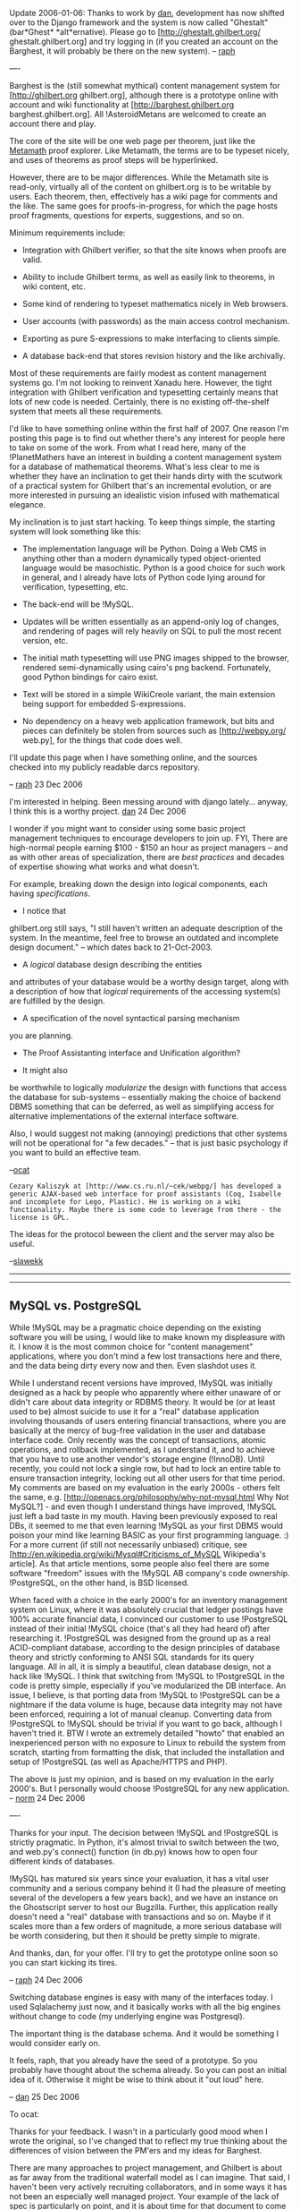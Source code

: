 #+STARTUP: showeverything logdone
#+options: num:nil

Update 2006-01-06: Thanks to work by [[file:dan.org][dan]], development has now shifted over to the Django framework and the
system is now called "Ghestalt" (bar*Ghest* *alt*ernative). Please go to [http://ghestalt.ghilbert.org/ ghestalt.ghilbert.org] and try logging
in (if you created an account on the Barghest, it will probably be there on the new system). -- [[file:raph.org][raph]]

----

Barghest is the (still somewhat mythical) content management system for [http://ghilbert.org ghilbert.org], although there is a prototype online with account and wiki functionality at [http://barghest.ghilbert.org barghest.ghilbert.org]. All
!AsteroidMetans are welcomed to create an account there and play.

The core of the site will be one web page per theorem, just like the [[file:Metamath.org][Metamath]] proof explorer. Like Metamath, the terms are to be typeset nicely, and uses of theorems as proof steps will be hyperlinked.

However, there are to be major differences. While the Metamath site is read-only, virtually all of the content on ghilbert.org is to be writable by users. Each theorem, then, effectively has a wiki page for comments and the like. The same goes for proofs-in-progress, for which the page hosts proof fragments, questions for experts, suggestions, and so on.

Minimum requirements include:

 * Integration with Ghilbert verifier, so that the site knows when proofs are valid.

 * Ability to include Ghilbert terms, as well as easily link to theorems, in wiki content, etc.

 * Some kind of rendering to typeset mathematics nicely in Web browsers.

 * User accounts (with passwords) as the main access control mechanism.

 * Exporting as pure S-expressions to make interfacing to clients simple.

 * A database back-end that stores revision history and the like archivally.

Most of these requirements are fairly modest as content management systems go. I'm not looking to reinvent Xanadu here. However, the tight integration with Ghilbert verification and typesetting certainly means that lots of new code is needed. Certainly, there is no existing off-the-shelf system that meets all these requirements.

I'd like to have something online within the first half of 2007. One reason I'm posting this page is to find out whether there's any interest for people here to take on some of the work. From what I read here, many of the !PlanetMathers have an interest in building a content management system for a database of mathematical theorems. What's less clear to me is whether they have an inclination to get their hands dirty with the scutwork of a practical system for Ghilbert that's an incremental evolution, or are more interested in pursuing an idealistic vision infused with mathematical elegance.

My inclination is to just start hacking. To keep things simple, the starting system will look something like this:

 * The implementation language will be Python. Doing a Web CMS in anything other than a modern dynamically typed object-oriented language would be masochistic. Python is a good choice for such work in general, and I already have lots of Python code lying around for verification, typesetting, etc.

 * The back-end will be !MySQL.

 * Updates will be written essentially as an append-only log of changes, and rendering of pages will rely heavily on SQL to pull the most recent version, etc.

 * The initial math typesetting will use PNG images shipped to the browser, rendered semi-dynamically using cairo's png backend. Fortunately, good Python bindings for cairo exist.

 * Text will be stored in a simple WikiCreole variant, the main extension being support for embedded S-expressions.

 * No dependency on a heavy web application framework, but bits and pieces can definitely be stolen from sources such as [http://webpy.org/ web.py], for the things that code does well.

I'll update this page when I have something online, and the sources checked into my publicly readable darcs repository.

-- [[file:raph.org][raph]] 23 Dec 2006

I'm interested in helping. Been messing around with django lately... anyway, I think this is a worthy project. [[file:dan.org][dan]] 24 Dec 2006

I wonder if you might want to consider using some basic
project management techniques to encourage developers to
join up. FYI, There are high-normal people earning $100 -
$150 an hour as project managers -- and as with other areas of specialization, there are /best practices/ and decades of
expertise showing what works and what doesn't.


For example, breaking down the design into logical
components, each having /specifications/. 

 * I notice that 
ghilbert.org still says, "I still haven't written an adequate description of the system. In the meantime, feel free to browse an outdated and incomplete design document." -- which dates back to
21-Oct-2003. 

 * A /logical/ database design describing the entities
and attributes of your database would be a worthy design target, along
with a description of how that /logical/ requirements of the
accessing system(s) are fulfilled by the design. 

 * A specification of the novel syntactical parsing mechanism
you are planning.

 * The Proof Assistanting interface and Unification algorithm? 

 * It might also
be worthwhile to logically /modularize/ the design with 
functions that access the database for sub-systems -- essentially
making the choice of backend DBMS something that can be deferred,
as well as simplifying access for alternative implementations
of the external interface software. 

Also, I would suggest not making (annoying) 
predictions that other systems will not be operational for "a few decades." -- that is just basic psychology if you want to
build an effective team. 

--[[file:ocat.org][ocat]]

: Cezary Kaliszyk at [http://www.cs.ru.nl/~cek/webpg/] has developed a generic AJAX-based web interface for proof assistants (Coq, Isabelle and incomplete for Lego, Plastic). He is working on a wiki functionality. Maybe there is some code to leverage from there - the license is GPL. 
The ideas for the protocol beween the client and the server may also be useful. 

--[[file:slawekk.org][slawekk]] 

-----

-----

**  MySQL vs. PostgreSQL

While !MySQL may be a pragmatic choice depending on the existing
software you will be using, I would like to make known my displeasure
with it.  I know it is the most common choice for "content management"
applications, where you don't mind a few lost transactions here and
there, and the data being dirty every now and then.  Even slashdot uses
it.

While I understand recent versions have improved, !MySQL was initially
designed as a hack by people who apparently where either unaware of or
didn't care about data integrity or RDBMS theory.  It would be (or at
least used to be) almost suicide to use it for a "real" database
application involving thousands of users entering financial
transactions, where you are basically at the mercy of bug-free
validation in the user and database interface code.  Only recently was
the concept of transactions, atomic operations, and rollback
implemented, as I understand it, and to achieve that you have to 
use another vendor's storage engine (!InnoDB).  
Until recently, you could not lock a
single row, but had to lock an entire table to ensure transaction
integrity, locking out all other users for that time period.  
My comments are based on my
evaluation in the early 2000s - others felt the same, e.g.
[http://openacs.org/philosophy/why-not-mysql.html Why Not MySQL?] - and
even though I understand things have improved, !MySQL just left a bad
taste in my mouth.  Having been previously exposed to real DBs,
it seemed to me that even learning !MySQL as your
first DBMS would poison your mind like
learning BASIC as your first
programming language. :)  For a more current (if still not necessarily
unbiased) critique, see
[http://en.wikipedia.org/wiki/Mysql#Criticisms_of_MySQL Wikipedia's
article].  As that article mentions, some people also feel there are
some software "freedom" issues with the !MySQL AB company's code
ownership.  !PostgreSQL, on the other hand, is BSD licensed.

When faced with a choice in the early 2000's for an inventory management
system on Linux, where it was absolutely crucial that ledger postings
have 100% accurate financial data, I convinced our customer to use
!PostgreSQL instead of their initial !MySQL choice (that's all they had
heard of) after researching it.  !PostgreSQL was designed from the ground
up as a real ACID-compliant database, according to the design principles
of database theory and strictly conforming to ANSI SQL standards for its
query language.  All in all, it is simply a beautiful, clean database
design, not a hack like !MySQL.  I think that switching from !MySQL to
!PostgreSQL in the code is pretty simple, especially if you've
modularized the DB interface.  An issue, I believe, is that porting data
from !MySQL to !PostgreSQL can be a nightmare if the data volume is huge,
because data integrity may not have been enforced, requiring a lot of
manual cleanup.  Converting data from !PostgreSQL to !MySQL should be
trivial if you want to go back, although I haven't tried it.  BTW I
wrote an extremely detailed "howto" that enabled an inexperienced person
with no exposure to Linux to rebuild the system from scratch, starting
from formatting the disk, that included the installation and setup of
!PostgreSQL (as well as Apache/HTTPS and PHP).

The above is just my opinion, and is based on my evaluation in the
early 2000's.  But I personally would choose !PostgreSQL for any new
application.  -- [[file:norm.org][norm]] 24 Dec 2006

----

Thanks for your input. The decision between !MySQL and !PostgreSQL is
strictly pragmatic. In Python, it's almost trivial to switch between the two,
and web.py's connect() function (in db.py) knows how to open four different
kinds of databases.

!MySQL has matured six years since your evaluation, it has a vital user
community and a serious company behind it (I had the pleasure of meeting
several of the developers a few years back), and we have an instance on
the Ghostscript server to host our Bugzilla. Further, this application really
doesn't need a "real" database with transactions and so on. Maybe if it
scales more than a few orders of magnitude, a more serious database
will be worth considering, but then it should be pretty simple to migrate.

And thanks, dan, for your offer. I'll try to get the prototype online soon so
you can start kicking its tires.

-- [[file:raph.org][raph]] 24 Dec 2006

Switching database engines is easy with many of the interfaces today. I used Sqlalachemy
just now, and it basically works with all the big engines without change to code (my underlying engine
was Postgresql).

The important thing is the database schema. And it would be something I would consider early on.

It feels, raph, that you already have the seed of a prototype. So you probably have thought about the schema
already. So you can post an initial idea of it. Otherwise it might be wise to think about it "out loud" here.

-- [[file:dan.org][dan]] 25 Dec 2006

To ocat:

Thanks for your feedback. I wasn't in a particularly good mood when I wrote the original, so I've changed
that to reflect my true thinking about the differences of vision between the PM'ers and my ideas for
Barghest.

There are many approaches to project management, and Ghilbert is about as far away from the traditional
waterfall model as I can imagine. That said, I haven't been very actively recruiting collaborators, and in
some ways it has not been an especially well managed project. Your example of the lack of spec is particularly
on point, and it is about time for that document to come together, now that I have reasonable confidence that
I won't be making fundamental changes in the proof language.

: Raph, I am trying to be helpful. Here's the thing of it. How
do you leverage your genius? The purpose of a design and specs
for modules goes beyond early error detection. The most basic
reason for a design and specs is to enable participation by
more than one person. Pragmatics of the situation: each programmer
tends to want a self-contained "chunk" to work on. As the
resident Ubermind you shouldn't have to write code, nor care
about .png or MySql or /how/ your vision is implemented as long
as it fulfills the requirements. So focus on the stuff the
code monkeys can't do -- you can't turn them loose without
the metalogical foundation and proofs of correctness nailed
down tight as a frog's ... Let me be more specific:

: .

: The Ghilbert vision includes storing ten thousand or a million
theorems eventually, with multiple users -- perhaps 5, perhaps
10, perhaps 10000 users. So the investment by the users will
be greater than the software development investment by two or
more orders of magnitude, eventually. But to get to that point
the foundations must be rock solid. And one foundation is
ultimately the database, which is the central, shared resource
that maintains the integrity of the information. When I started
mmj2, even before writing a line of code I did an Entity-Relationship
analysis. You can see it at file: ./mmj2/doc/MetamathERNotes.html
in the mmj2.zip download. That was the key to the whole project.
My suggestion would be to do something similar along with a
Data Dictionary providing logically tight definitions of each
data element in each Ghilbert object/statement, including the
field and relational validation edits (only some of which can
be represented in SQL). That's pretty much the key to "validity",
and whatever code implements the definitions must obey. You might
decide to create a /physical/ database design that differs from
the /logical/ design, but that is just a technical thing for
the code monkeys to worry about -- why would you G.A.S.?

: . 

: That said, your proposed "Schema" / table definition has one
problem in a realtime, multiuser environment. It isn't simultaneous
updates but overlapping updates and rollback of changes. If user X
makes changes that ultimately are discarded, but those errors
are not detected for N revisions, then user Y's changes made after
X's would get rolled back -- or you have the problem of figuring
out which changes are which, and that is big problem since 
each module is a "blob". (There's nothing /invalid/ about using
ginormous blobs to hold resources but you aren't using the DBMS
as a database -- it is just an /access method/ -- and you aren't
reaping the full benefits of a DBMS.)

: .

: P.S. Here is another topic for the Ghilbert Ubermind.
In the mmj2 Proof Assistant I had to
actually invent a Unification algorithm.
The internet and Metamath weren't very
helpful. What I came up with was a
graphical concept solution based on the
parse trees -- and it turns out that
mmj2 Unification is equivalent to the
Metamath Proof Verification algorithm,
except for the $d's, and in some cases
the proofs end up slightly different
because of hypothesis order. In Ghilbert
Unification the algorithm will be 
a little different, at least because of
your Definitions and their expansions. So
that is something to figure out for the
code monkeys. Also -- related -- the
Unification Search in mmj2 works with
10,000 theorems but if the .mm database
has 1,000,000 theorems then there is a
problem, which probably requires a 2D
search instead of linear. These are the
sorts of issues that the /specs/ and
/requirements/ documents might address
(said "documents" being different from
academic research papers in that they
precede the work, and there are fewer
demerits if revisions are needed over
time.)


--[[file:ocat.org][ocat]]

To dan:

Your "feelings" are quite perceptive. What I have so far is pretty much a very basic wiki, without much
Ghilbert-specific functionality yet. I've put it online at [http://barghest.ghilbert.org/ barghest.ghilbert.org],
and there's a darcs link from there. The next step is to make it to dynamic proof display, something
vaguely resembling the Metamath proof explorer. I am encouraged by my experiments so far.

The basic schema so far looks like this:

  +-------+--------------+------+-----+---------+----------------+
  | Field | Type         | Null | Key | Default | Extra          |
  +-------+--------------+------+-----+---------+----------------+
  | seqno | bigint(20)   | NO   | PRI | NULL    | auto_increment | 
  | uname | varchar(20)  | YES  |     | NULL    |                | 
  | what  | varchar(255) | YES  |     | NULL    |                | 
  | cmd   | varchar(20)  | YES  |     | NULL    |                | 
  | data  | mediumblob   | YES  |     | NULL    |                | 
  | mtime | datetime     | YES  |     | NULL    |                | 
  +-------+--------------+------+-----+---------+----------------+

The seqno reflects the essential append-only nature of the database. There may be other transitory
databases for efficient rendering, but the idea is that those can be regenerated from the log, which
is the authoritative source.

The 'what' is the name of the resource. The theorem addcom in the peano module would be identified
as something like "pax/peano/addcom". The URL "pax/peano.gh" would resolve as an SQL query that
pulled all the records matching "pax/peano/*". I know traditional DB technique would be to have lots
more entities, representing directories and so on, but my main inspiration here is darcs.

The 'cmd' says what happened for the resource to get its new value. Right now it's just 'u' for update,
but things like renames and deletes would also have corresponding cmd values. It's also /possible/
that I'll update the cmd field to implement revoking of commits made in error or in bad faith. Of course,
that's not entirely in accordance with the log philosophy, but I think it can work out well enough.

'uname' and 'mtime' are just the username and modification time for the person who made the change.
They have little relevance to the semantics of the content, but are present for human consumption.
I'm strongly leaning toward an optional log/commit message, as well, along the same lines.

'data' holds the new contents of the resource. For a wiki page, it's just text, and for a proof, it's just
the ASCII representation of the s-expressions. I considered representing it as a diff (to be even more
darcs-like), but I'm not worrying about disk space, and just storing the whole resource is simpler and
more robust (there's never a chance that the patch fails to apply).

-- [[file:raph.org][raph]] 25 Dec 2006

-----

I had an idea that may be helpful, regardless of the /granularity/
of your final database design (ginormous blobs at module level
or whatever...) One of the essential attributes of a "database"
is that the DBMS can maintain structure by ensuring that the
referential integrity of associated table entries is maintained
(erroring updates the violate pre-established rules.) This means,
for example, that with proper R.I. rules it is not necessary to
re-validate the data after it is updated in the database -- it
is just used afterwards (though double-checks can be written.)
So, with a database version of Metamath or Ghilbert it might not
be necessary to re-verify all of the proofs over and over again!
That would be a tremendous savings, but would require that 
the cascading effects of changes to a single update entry be
properly validated before COMMITing. How to go about this in
a free-for-all wiki environment?

I assume that you and your associates will be working on one or
more /mainline/ modules that over time will become increasingly
complete and perfected. That would seem to mean that updates,
accidental or malicious or just plain stupid, would be distinctly
unwelcome -- just as if Norm allowed me free update access to
set.mm, and then had to go back and /undo/ all of my mistakes!

I propose/suggest, instead, defining ownership/update authorities
at the module level. That would mean, say, that Raph is Owner
of pax/peano. Then, assume User X from Bumduckistan wishes to
work on peano theorems. What will he do? He will have his own
"supplemental" pax/peano module with only his theorems/proofs
in it -- and a "D" (devel) status code associated with it. User
X's proof verification would then be performed internally against
a composite of the "P" (production) status modules + his
"D" status pax/peano module. Then, if he desires his theorems/proofs
to be merged into the mainline module, he updates a "request"
flag on his module -- at some point in time, the owner of the 
"P" status module either accepts or rejects, and the /merge/
operation is performed, along with any additional validation
needed as a result of the updates. 

A key point here is that /rollback/ of a module's versions
is something that is very dangerous for the referential
integrity of the database because of inter-module 
dependencies. So, as a practical matter it is probably best
to design the database so that if a /rollback/ is needed it
occurs at the database level, and not just one module -- or
that it occurs only for "D" status modules, upon request
by the owner(s). 

--[[file:ocat.org][ocat]] (first thoughts, hastily typed...fyi)

-----

Replies to ocat:

 *On delegating in the free software world.* It would be nice if I could
play resident genius and have a bevy of assistants who would take my
specifications and produce implementations, but I'm unaware of any
succesful project in the free software universe which works that way.
Every viable project I know about started with the designer writing some
code.

But there are successes based on good, clean interfaces between modules.
One of my favorite examples is the plug-in system for Gimp, which was
an easy way to get one's feet wet in that project. The Unix philosophy
basically works the same way: each tool does one thing well, and then
it's possible to string them together to do more complex things.

The most basic such interface is the Ghilbert proof language. It's taken
a while for me to gain confidence in its suitability, but (after a bit of
incremental improvement) I now believe it is. In my vision of a Ghilbert
ecosystem, there would be many tools, translators, browsers, provers,
etc., that read and write this proof format. In my opinion, the simplicity
of the proof language is the most important qualification for its
/lingua franca/ status in such an ecosystem.

Another such interface will be the ability to retrieve theorems from and
post theorems to ghilbert.org. This interface will make such things as
automated theorem proving bots possible. A user posts a proof goal,
the bot retrieves it, and, if it finds a proof, posts that. One thing I find
particularly appealing about this model is that these bots can be quite
diverse. One, for example, may only know how to do symbolic algebra,
while another does general brute-force searching of the proof space.
Further, these tools can be written in any language, have dependencies
on other huge systems, or whatever.

It certainly is important for these interfaces to be well documented, and
I'll make that a priority. Thanks for reminding me.

Lastly, why should I G.A.S.? Well, largely because I think I can do a good
job building the basic tools myself. I actually have considerable experience
implementing web content management systems, and certainly a strong
intellectual curiosity about how to do it Right.

 *On granularity.* The granularity I proposed above is theorem-level.
Module-level would be too coarse for a variety of reasons.

 *On the unification algorithm.* A proof assistant needn't concern itself
with definitions and expansions. Almost all of the time, the definition
expansion mechanism in Ghilbert is used only in the theorem that proves
the definition - in other words, what would be the $a statement in
Metamath. These definitional theorems are, in turn, almost always
trivial (alpha-conversions at worst, typically), and will probably be
largely automatically generated. Once the definitional theorems are
in place, you just use them as you would any other theorems, without
having to worry about whether the term was defined through a def
command or in some other way.

 *On scalability.* It's worth worrying about scalability, but my gut feeling
is that we have a couple of orders of magnitude of headroom before hitting
any serious limits, just doing things the simplest way. set.mm is now
almost 10k theorems, and is about 5MB uncompressed. Scale that up
by two orders of magnitude, and you still have something that can easily
fit in RAM on the server. Further, Shullivan should be able to verify an
entire database of this size in about a minute, projecting from its current
performance (500ms for set.mm).

But a 1M theorem database is not practical as a single huge chunk like
set.mm. That's one of the motivations for Ghilbert's module system. When
working on a specific theorem in a particular area, you'll just import the
modules you need. Further, I wouldn't be surprised if a significant fraction
of the theorems in the database turn out to be for support of automated
provers ([http://ghilbert.org/repo/ghilbert/pax/assump.gh assump.gh]
has this flavor, even though I've been extensively using it for manual
proving).

So, I think, most tools will only have to deal will with a working set comparable
in size to the existing set.mm, for which doing things the simplest way is
a perfectly fine solution.

 *On version control.* Two people hit the "edit this page" button on the wiki
at about the same time, get the text downloaded into their client, do their
edits, then hit "save" or "commit" or whatever. Now you've got a concurrency
problem. What do you do about it?

In particular, at what level can you solve this problem? Transactions and
concurrency control at the database level won't help at all. The approximate
mapping of techniques from that world is to implement an exclusive write
lock, so you say "I'm going to edit this file," then nobody else can acquire
the lock until that transaction is committed or aborted. However, that model
is unpalatable (I remember using 
[http://www.cs.purdue.edu/homes/trinkle/RCS/ RCS] in a four-person office
in this way, and finding it annoying even at that scale), and the web has moved
beyond it.

: My favored solution to this problem is to retain the date/timestamp
of the data item(s) displayed. Then at update time, if the database
date/timestamp has changed since acquisition, the user is presented
a message informing them that the data /they/ were modifying has
been modified during the interim -- while they were viewing it --
and they should re-display the data prior to updating. An example
would be if User X pulled up a database record, went to lunch, and
then attempted to update a record which had been updated during
the interim. --[[file:ocat.org][ocat]]

As I mentioned above, one of the inspirations I'm drawing on is
[http://abridgegame.org/darcs/ darcs], which addresses these problems in
a simple and clever way. In darcs, a repository is a log (linear sequence) of
diffs. You can reconstruct the current working state by running all the diffs
in sequence.

If two people generate two different repositories (it's a distributed system,
after all), then the basic version control operation is to merge the diffs that
differ. At heart, what it does is very similar to a three way merge, but it's
actually doing what it calls "patch commutation" under the hood. In happy
cases, it's able to reconcile the two sets of patches automatically, but, as with
all revision control systems, sometimes it just can't. In those cases, manual
fixup is needed to actually get a merged repository.

If I wanted to support this tree-like structure in Barghest, then basically I'd
need to add a "based on" field (list of seqnos) to each log commit. Then, both new
revisions would go into the database, perhaps under user-local namespaces,
and a merge would conceptually be a separate operation that would create a
new revision "based on" the seqnos of the two that were merged.

But I'm really not sure I need this level of sophistication (and attendant
complexity). What I'm far more inclined to do in this case is present a
choice to the user who clicks "commit" the second time: commit the new
version, smashing the other set; abandon the new version, keeping the
other set; or do an explicit merge, perhaps starting with the best attempt
to do an automated three-way merge.

 *On integrity.* Ghilbert is something of a unique case in that integrity of
proofs is well defined and mechanically verifiable. (Discussions and so on
are less so, but let's focus on proofs here). Once a theorem is proved, it
really can't be un-proved. There will be cases of definitions changing and
the like (such as Norm's change of sum notation around 12-Jan-2006), so
version skew isn't totally banished, but still, at a conceptual level, a valid
proof is more or less immutable.

Ghilbert will only commit proofs to the database when they are valid with
respect to the rest of the database. Thus, if you pull a snapshot of the
database from when the proof was committed, it will always verify. (Note
that the log approach makes it quite straightforward to pull a snapshot,
you just add a "WHERE seqno < whatever" clause to the SQL).

Of course, changes to the database may cause theorems to stop verifying.
This may be for several reasons, including vandalism, simple renaming of
theorems, or deeper change of notation as above. I have several ideas of
how to deal with these cases.

 * First, when a change is committed (but not a new proof), verify the entire
database to see what breaks. Display this information to the user.

 * Second, when retrieving a proof, try first to verify it against the current
database. If that fails, then step back until you reach a version which does
check. Such a version will always exist because, at earliest, it will be the
version at which the proof was first committed.

 * Third, in the case where the maintainer of a module wants to make
incompatible changes, and the maintainers of other modules which
depend on the first do not want to update their proofs, a reasonable
thing to do is fork the first module, giving it a new name.

 * Fourth, simple renames can be automatically applied to theorems. Thus,
one important log command is "rename", so that it's possible to roll
the log forward from the version at which the proof was committed,
replacing the name of the proof step for each rename command.

Note that I've described a bunch of these operations in terms of rolling
the logs of the entire database. By also storing a dependency graph
(which can be derived from the log), it should be possible to do most
of these operations incrementally. But, at first, I'll do things the simple
way, and then I have the advantage that the simple way serves as
something of a spec for how the more sophisticated approaches should
behave. Also, I'd /love/ to have the problem of a database so large
that a linear scan through it is impractical, for that means that the
project will have succeeded wildly.

-- [[file:raph.org][raph]] 26 Dec 2006

----

[[file:raph.org][raph]], after first applauding your work and thanking you for making it public (and the code looks really clean too (what kind of a complex sentence is this, anyway? :-) )), a quick question: How will 'interface files' (.ghi files) fit in to Barghest?  -- [[file:marnix.org][marnix]] 28 Dec 2006

----

Thanks, marnix!

I'm still playing with the way that the database holds Ghilbert statements
and proofs. My current thinking is like this:

The names of objects in the database form (conceptually) a hierarchical
directory structure. I've already started down this road with entries like
user/marnix. I'm thinking now that a theorem is not a leaf node, but rather
a directory that contains (optionally) several different types of leaves:

 * An interface specification (stmt)

 * A proof (thm)

 * Normative text (what's displayed on the mm webpage now)

 * Chat

The first two of these are s-expressions, the second two are markup.
This list is intended to be somewhat open-ended, and it's fun to think
about other things that might go in there.

Then, a .gh or .ghi file in the database also has some content, which
is primarily a list of thm's or stmt's, respectively. This would also
include other interfaces imported, declarations of variables, kinds,
and types, and perhaps other things. I'm thinking of making this
file just like a .gh or .ghi now, except that the argument to thm,
stmt, or def is just the name of the symbol defined.

So, pax/peano/peano-thms/.ghi would look something like this:

  param (PROP pax/prop () "")
  param (PRED pax/pred (PROP) "")
  param (PEANO pax/peano (PROP PRED) "")
   
  var ( wff ph ps ch th ta )
  var ( val A B C D A' B' C' )
  var ( var x y z x' )
  
  stmt addcom
  stmt mulcom
  ...

And pax/peano/peano-thms/.gh would look something like this:

  import (PROP pax/prop () "")
  import (PRED pax/pred (PROP) "")
  import (PEANO pax/peano (PROP PRED) "")
   
  import (PROP-FULL pax/prop-full (PROP) "")
  import (PRED-THMS pax/pred-thms (PROP PRED) "")
  
  thm addcom
  thm mulcom
  ...
  export (PEANO-THMS pax/peano-thms (PROP PRED PEANO) "")

By quick test, these files are about 90k each for the translated set.mm, so they're
quite reasonable to take in one gulp.

Reconstructing actual .gh and .ghi files would be fairly straightforward - you'd just
pull a record out of the database for each arg that's not a list. You can also include
more or less in the way of text (each line prepended with "# ") depending on what
it's going to be used for.

-- [[file:raph.org][raph]] 28 Dec 2006

**  Goal and connectivity

Hi Raph,

I think that connecting a wiki with a proof checker is a good idea. My opinion is that it could be used to have a proof and nicely typeset comments on the same page. Maybe you could use some literate programming techniques to hide the less important part of the proof (maybe !). But in fact I see two problems. By working with Metamath I realize that a theorem doesn't exist in itself. It only exists according to a goal. For instance in set.mm we could add many variations of the same theorems. But Norm carefully chooses the theorem in order that the database doesn't explode. It's what I'm afraid with Barghest: if there is no goal your project could go nowhere. The second point I would like to tell about is the format of the database. Ghilbert has its own database format, Metamath has its own and Mmj2 has its own as well. Since the data are always the way many projects can be connected together I think there is a potential future problem if a total connectivity is not ensured between Metamath, Barghest, Ghilbert and Mmj2 (and others). -- [[file:fl.org][fl]] 29-Dec-2006

: [[file:fl.org][fl]] Clarification...mmj2 uses Metamath .mm file format, except 
that it also defines the Proof Worksheet format for the mmj2 
Proof Assistant -- and Metamath's eimm.exe can read/write 
Proof Worksheets. So we're covered there... --[[file:ocat.org][ocat]] 29-Dec-2006

[[file:fl.org][fl]] -- You're quite right to be concerned about connectivity. There are two basic approaches to this: define the One True Format for Everything, or have different formats adapted to different needs, and make sure it's easy to translate between them. I'm solidly in the latter camp, and you can see that ocat has taken a simlar stance with the Proof Worksheet format.

There's already a mm_xlat.py in the Ghilbert darcs repository which converts Metamath to Ghilbert (and I'm making it convert the comments to Barghest markup as well), and I have a (not yet released) to-mm.py script which converts Ghilbert to Metamath. That's how theorems such as
[http://us.metamath.org/mpegif/cnsscnp.html cnsscnp] got there.

Even with the idea of a translator, there are still things that can be done to reduce "impedance mismatch" between the various systems.
To this end, I've suggested to Norm that he adopt Barghest-like markup as the standard for text within Metamath files, and have offered
to create a patch for this. If he accepts, then at least text can flow back and forth freely without having to go through (much) conversion.

I have a really simple idea for representing abridged proofs: in the proof source, you simply separate the important parts by blank lines.
The abridged view shows only the result (or perhaps the last line) of this block, with a "+" icon like a tree view. Click that, and it expands
to show all the steps. Voila, stretchtext for proofs. I've been using this technique to structure proofs in places like
[http://ghilbert.org/repo/ghilbert/pax/pred-thms.gh pax/pred-thms.gh], and I find that it helps readability a lot. See iotabaz, for example,
which is divided into five blocks of two to six lines each (average 4.5).

-- [[file:raph.org][raph]] 29-Dec-2006

Hi O`Cat and Raph.

 *On connectivity* since I often use Mmj2 I will use it to show how different formats can lead to difficulties. When you are working on a proof you simply use eimmexp.cmd and eimmimp.cmd to transfer it from Mmj2 to Metamath and back. It is a bit long but it's not really important. The very problem is that the Proof Worksheet format and the mm format doesn't fit together. Suppose for instance that I have begun my proof in Mmj2. I have a d statement, some comments and different scraps of proof that are not connected together. If I want to export this proof to Metamath I must remove the d statements and the comments otherwise eimmimp.cmd doesn't work. Once I am in Metamath the non connected scraps will be linked by dummylinks. Then I work on this proof in Metamath and I translate it back to mmj2. It means that now the proof has no d statement and no comments any longer and that the non-connected statements are now connected with dummy links. Not exactly the same proof as you can guess. The consequence is simple I don't use d statements, nor comments, nor unconnected scraps of proof because I know that I won't be able to export my proof. And to export my proof I need ! On the other hand d statements, comments and unconnected scraps of proof are in my opinion very important features of Mmj2. I wonder if there is not a way to allow to use these features and to ensure that Mmj2 and Metamath are completely connectable. Suppose that a window in Mmj2 contains the main proof. In this window there is no d statement, no comment and there is only one scrap of proof. This way Mmj2 and Metamath are perfectly connectable. In other windows I have added some comments, a d statement and I've tested other unconnected scraps of code. Since they are not in the way of the main proof they can't alter the connection between Metamath and Mmj2. And since we use the extra features of Mmj2 it means O'Cat's intent is respected. -- [[file:fl.org][fl]] 30-Dec-2006

**  Ghestalt

I had a look at Ghestalt. It is very beautiful and simple. Raph (and Dan) seems to be the specialist of the interesting softwares in less than 600 lines (since it was the record he had won with Ghilbert ). The idea of adding a wiki to a proof checker still seems to me really interesting. I think however that the proofs are not human readable. I wonder if it would be possible to store the proof and to hide it and to print a more readable stuff just like in the Metamath proof explorer or in mmj2. -- [[file:fl.org][fl]]

Thanks for the visit, [[file:fl.org][fl]]. That is indeed the idea. I'm a little hung up on trying to design/choose the best markup language right now, but the idea is very much to store the proof as S-expressions, and display it much like the Ghilbert interactive app, but probaby with the proof lines and proof stack more finely interleaved.

There are a number of modest technical challenges to be overcome. One is to extract the relevant bits of proof context from the database on demand, rather than doing batch processing of the entire .gh file. Another is how to get nicely typeset math to show up in a lowest-common-denominator browser. My choices, roughly in order of decreasing preference, include:

 * Server-side rendering into .png's, using pycairo. Requires setting pycairo up on the server. Lots of control over rendering, but probable performance issues and lack of flexibility with doing more stuff client-side (as in JavaScript).

 * Plain HTML with Unicode for the math characters, similar to
[http://us.metamath.org/mpeuni/ege2le3lem2.html Metamath's Unicode display] or [[file:dan.org][dan]]'s RSS feed.

 * Flash. Best choice for user experience, but tools are painful.

 * PDF. Easy for me to generate, but client-side experience is sucky.

 * Java. Good programming environment, but how good is typeset rendering? Also not universally available in clients.

 * Windows Presentation Framework. Arguably the most sophisticated technologically, but MS-only.

 * MathML. Definitely the most standards-oriented approach, but little or no momentum from the rest of the world.

I'll put /something/ up fairly soon, and hopefully, before too long, it will actually become a useful tool.

-- [[file:raph.org][raph]] 2007-01-10
